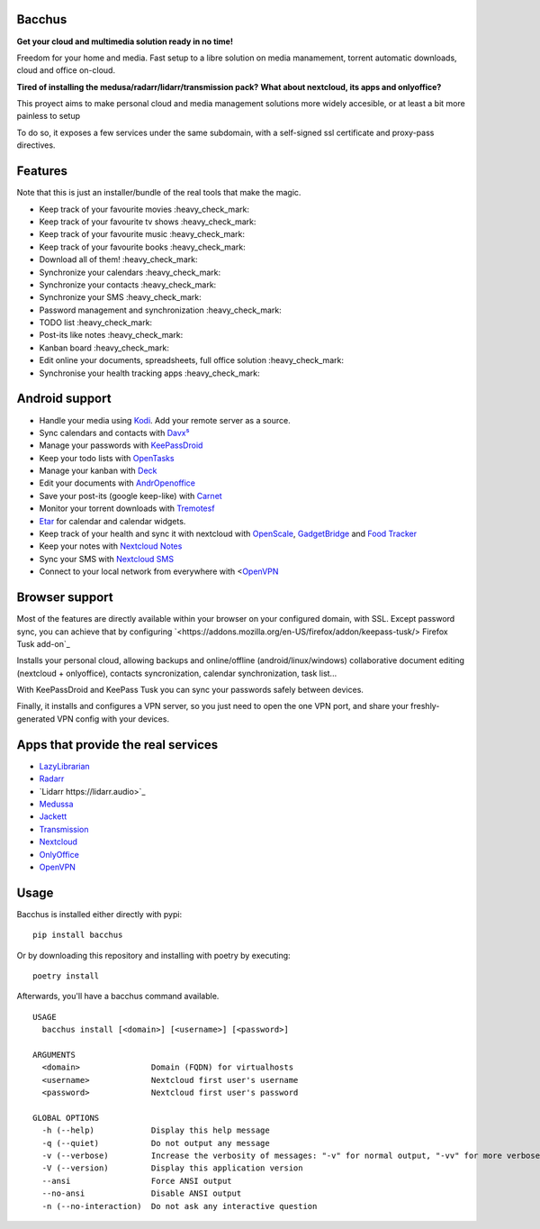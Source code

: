 Bacchus
-------

**Get your cloud and multimedia solution ready in no time!**

Freedom for your home and media. Fast setup to a libre solution on media
manamement, torrent automatic downloads, cloud and office on-cloud.

**Tired of installing the medusa/radarr/lidarr/transmission pack?**
**What about nextcloud, its apps and onlyoffice?**

This proyect aims to make personal cloud and media management solutions more
widely accesible, or at least a bit more painless to setup 

To do so, it exposes a few services under the same subdomain, with a
self-signed ssl certificate and proxy-pass directives.

Features
--------

Note that this is just an installer/bundle of the real tools that make the magic.

- Keep track of your favourite movies :heavy_check_mark: 
- Keep track of your favourite tv shows  :heavy_check_mark:
- Keep track of your favourite music :heavy_check_mark:
- Keep track of your favourite books :heavy_check_mark:
- Download all of them! :heavy_check_mark:
- Synchronize your calendars :heavy_check_mark:
- Synchronize your contacts :heavy_check_mark:
- Synchronize your SMS :heavy_check_mark:
- Password management and synchronization  :heavy_check_mark:
- TODO list  :heavy_check_mark:
- Post-its like notes  :heavy_check_mark:
- Kanban board :heavy_check_mark:
- Edit online your documents, spreadsheets, full office solution :heavy_check_mark:
- Synchronise your health tracking apps :heavy_check_mark:

Android support
---------------

- Handle your media using `Kodi <https://kodi.tv>`_. Add your remote server as a source.
- Sync calendars and contacts with `Davx⁵ <https://www.davx5.com>`_
- Manage your passwords with `KeePassDroid <http://www.keepassdroid.com/>`_ 
- Keep your todo lists with `OpenTasks <https://opentasks.app/>`_
- Manage your kanban with `Deck <https://f-droid.org/en/packages/it.niedermann.nextcloud.deck/>`_
- Edit your documents with `AndrOpenoffice <https://play.google.com/store/apps/details?id=com.andropenoffice&hl=en_US>`_
- Save your post-its (google keep-like) with `Carnet <https://www.f-droid.org/en/packages/com.spisoft.quicknote/>`_ 
- Monitor your torrent downloads with `Tremotesf <https://f-droid.org/en/packages/org.equeim.tremotesf/>`_ 
- `Etar <https://f-droid.org/en/packages/ws.xsoh.etar/>`_ for calendar and calendar widgets.
- Keep track of your health and sync it with nextcloud with
  `OpenScale <https://f-droid.org/en/packages/com.health.openscale/>`_, `GadgetBridge <https://www.f-droid.org/en/packages/nodomain.freeyourgadget.gadgetbridge/>`_ and `Food Tracker <https://f-droid.org/en/packages/org.secuso.privacyfriendlyfoodtracker/>`_
- Keep your notes with `Nextcloud Notes <https://www.f-droid.org/en/packages/it.niedermann.owncloud.notes/>`_
- Sync your SMS with  `Nextcloud SMS <https://f-droid.org/en/packages/fr.unix_experience.owncloud_sms/>`_
- Connect to your local network from everywhere with <`OpenVPN <https://f-droid.org/en/packages/de.blinkt.openvpn/>`_



Browser support
---------------

Most of the features are directly available within your browser on your
configured domain, with SSL. Except password sync, you can achieve that by
configuring `<https://addons.mozilla.org/en-US/firefox/addon/keepass-tusk/>
Firefox Tusk add-on`_


Installs your personal cloud, allowing backups and online/offline
(android/linux/windows) collaborative document editing (nextcloud +
onlyoffice), contacts syncronization, calendar synchronization, task list...

With KeePassDroid and KeePass Tusk you can sync your passwords safely between
devices.

Finally, it installs and configures a VPN server, so you just need to open the
one VPN port, and share your freshly-generated VPN config with your devices.

Apps that provide the real services
-----------------------------------
- `LazyLibrarian <https://lazylibrarian.gitlab.io>`_
- `Radarr <https://radarr.video>`_
- `Lidarr https://lidarr.audio>`_
- `Medussa <https://pymedusa.com>`_
- `Jackett <https://github.com/Jackett/Jackett>`_ 
- `Transmission <https://transmissionbt.com/>`_
- `Nextcloud <https://nextcloud.com>`_
- `OnlyOffice <https://onlyoffice.com>`_
- `OpenVPN <https://openvpn.net>`_

Usage
-----

Bacchus is installed either directly with pypi::

        pip install bacchus

Or by downloading this repository and installing with poetry by executing::

        poetry install 

Afterwards, you'll have a bacchus command available.

::

    USAGE
      bacchus install [<domain>] [<username>] [<password>]
    
    ARGUMENTS
      <domain>               Domain (FQDN) for virtualhosts
      <username>             Nextcloud first user's username
      <password>             Nextcloud first user's password
    
    GLOBAL OPTIONS
      -h (--help)            Display this help message
      -q (--quiet)           Do not output any message
      -v (--verbose)         Increase the verbosity of messages: "-v" for normal output, "-vv" for more verbose output and "-vvv" for debug
      -V (--version)         Display this application version
      --ansi                 Force ANSI output
      --no-ansi              Disable ANSI output
      -n (--no-interaction)  Do not ask any interactive question
